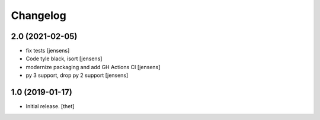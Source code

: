 Changelog
=========


2.0 (2021-02-05)
----------------

- fix tests [jensens]

- Code tyle black, isort [jensens]

- modernize packaging and add GH Actions CI [jensens]

- py 3 support, drop py 2 support [jensens]


1.0 (2019-01-17)
----------------

- Initial release.
  [thet]

